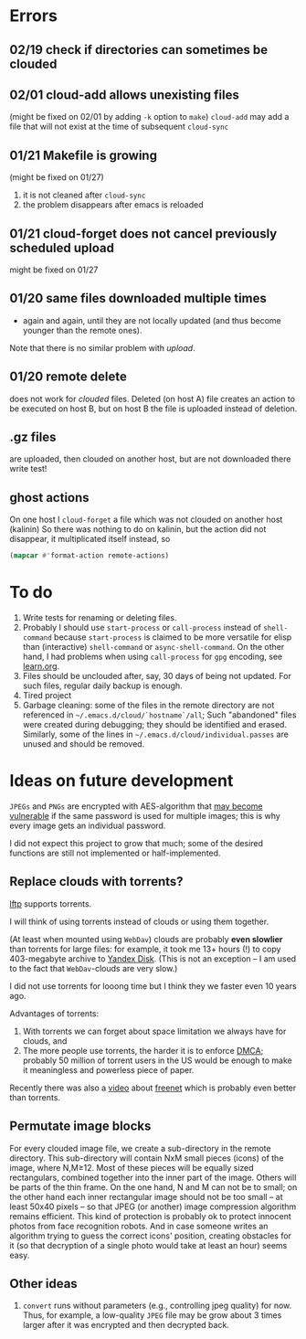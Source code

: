 * Errors
** 02/19 check if directories can sometimes be clouded
** 02/01 cloud-add allows unexisting files
(might be fixed on 02/01 by adding =-k= option to =make=)
=cloud-add= may add a file that will not exist at the time of subsequent =cloud-sync= 

** 01/21 Makefile is growing
(might be fixed on 01/27)
1. it is not cleaned after =cloud-sync=
2. the problem disappears after emacs is reloaded

** 01/21 cloud-forget does not cancel previously scheduled upload
might be fixed on 01/27

** 01/20 same files downloaded multiple times
- again and again, until they are not locally updated (and thus become younger than the remote ones).
Note that there is no similar problem with /upload/.

** 01/20 remote delete
does not work for /clouded/ files.
Deleted (on host A) file creates an action to be executed on host B,
but on host B the file is uploaded instead of deletion.
** .gz files
are uploaded, then clouded on another host, but are not downloaded there
write test!

** ghost actions
On one host I =cloud-forget= a file which was not clouded on another host (kalinin)
So there was nothing to do on kalinin, but the action did not disappear, it multiplicated itself instead, so
#+BEGIN_SRC emacs-lisp :results drawer
(mapcar #'format-action remote-actions)
#+END_SRC

#+RESULTS:
:RESULTS:
("2020-11-30 17:29:32 EST" 0 1 "/etc/backup2l.conf"  "kolmogorov"  
 "2020-11-30 17:29:32 EST" 0 1 "/etc/backup2l.conf"  "kolmogorov"  
 "2020-11-30 17:29:32 EST" 0 1 "/etc/backup2l.conf"  "kolmogorov" )
:END:

* To do
1. Write tests for renaming or deleting files.
2. Probably I should use =start-process= or =call-process= instead of =shell-command= because =start-process= is claimed to be more versatile for elisp than
   (interactive) =shell-command= or =async-shell-command=. On the other hand, I had problems when using =call-process= for =gpg= encoding, see [[file:learn.org][learn.org]].
3. Files should be unclouded after, say, 30 days of being not updated. For such files, regular daily backup is enough.
4. Tired project
5. Garbage cleaning: some of the files in the remote directory are not referenced in =~/.emacs.d/cloud/`hostname`/all=;
   Such "abandoned" files were created during debugging; they should be identified and erased. Similarly, some of the lines in =~/.emacs.d/cloud/individual.passes= are unused
   and should be removed.
     
* Ideas on future development

~JPEGs~ and ~PNGs~ are encrypted with AES-algorithm that [[https://imagemagick.org/script/cipher.php][may become vulnerable]] if the same password is used for multiple images; this is why every image gets an individual password.

I did not expect this project to grow that much;
some of the desired functions are still not implemented or half-implemented.

** Replace clouds with torrents? 
[[http://lftp.yar.ru][lftp]] supports torrents.

I will think of using torrents instead of clouds or using them together.

(At least when mounted using ~WebDav~) clouds are probably *even slowlier* than torrents for large files:
for example, it took me 13+ hours (!) to copy 403-megabyte archive to [[https://disk.yandex.com/][Yandex Disk]].
(This is not an exception – I am used to the fact that ~WebDav~-clouds are very slow.)

I did not use torrents for looong time but I think they we faster even 10 years ago.

Advantages of torrents:
1. With torrents we can forget about space limitation we always have for clouds, and
2. The more people use torrents, the harder it is to enforce [[https://www.fsf.org/search?SearchableText=DMCA][DMCA]]; probably 50 million of torrent users in the US
   would be enough to make it meaningless and powerless piece of paper.

Recently there was also a [[https://www.youtube.com/watch?v=AD9kEESRfg0][video]] about [[https://freenetproject.org/pages/documentation.html][freenet]] which is probably even better than torrents.

** Permutate image blocks
For every clouded image file, we create a sub-directory in the remote directory.
This sub-directory will contain NxM small pieces (icons) of the image, where N,M≥12.
Most of these pieces will be equally sized rectangulars, combined together into the inner part of the image.
Others will be parts of the thin frame.
On the one hand, N and M can not be to small; on the other hand each inner rectangular image should not be too small
– at least 50x40 pixels – so that JPEG (or another) image compression algorithm remains efficient.
This kind of protection is probably ok to protect innocent photos from face recognition robots.
And in case someone writes an algorithm trying to guess the correct icons' position, 
creating obstacles for it (so that decryption of a single photo would take at least an hour) seems easy.

** Other ideas
1. ~convert~ runs without parameters (e.g., controlling jpeg quality) for now. Thus, for example,
   a low-quality ~JPEG~ file may be grow about 3 times larger after it was encrypted and then decrypted back.
